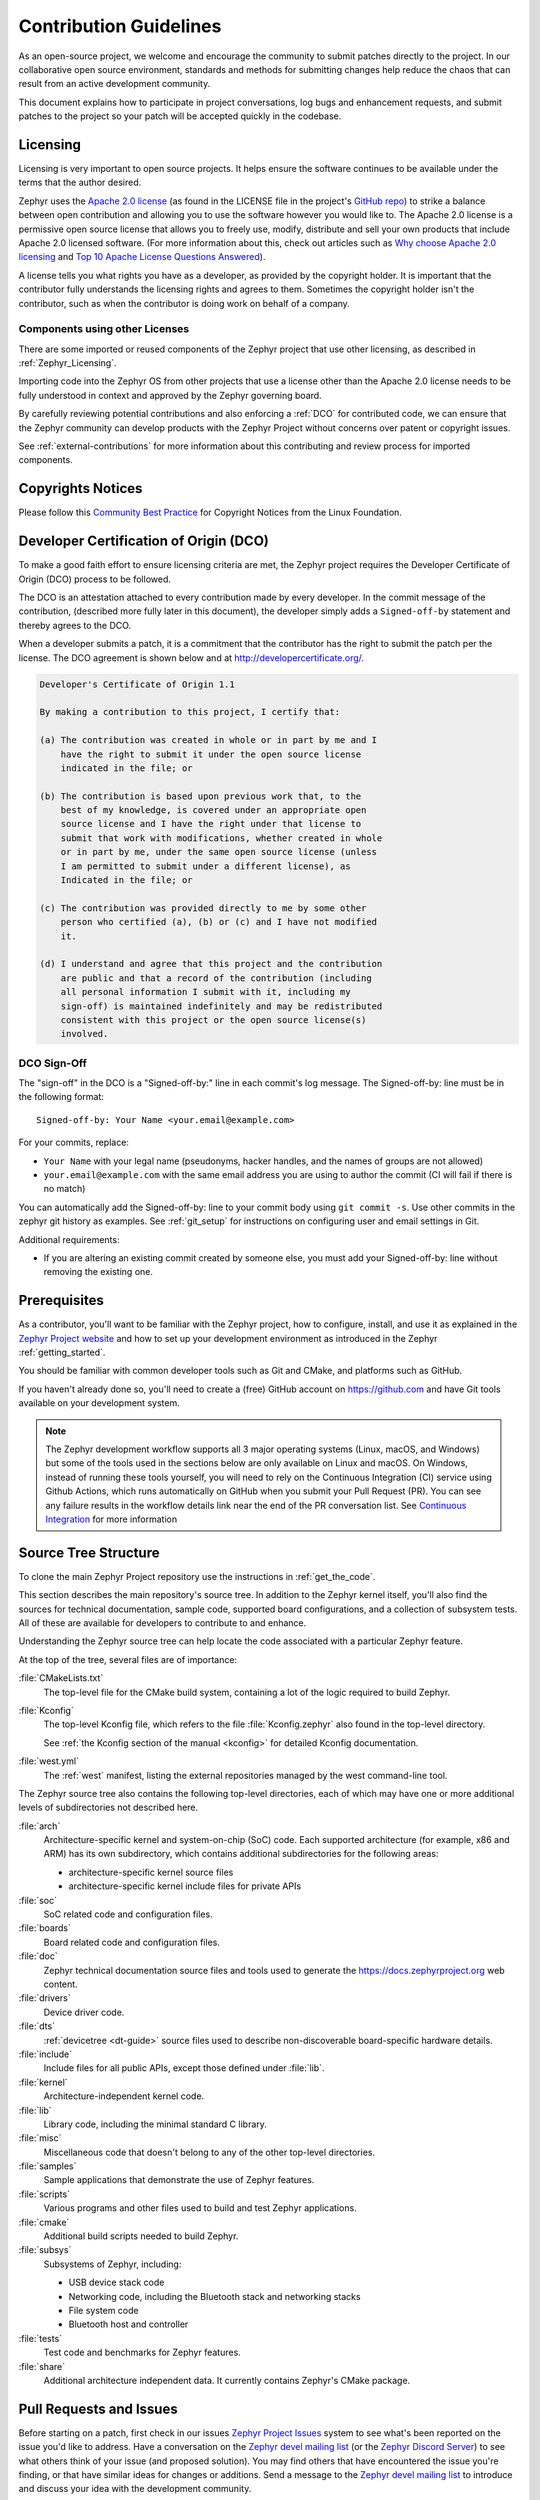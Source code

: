 .. _contribute_guidelines:

Contribution Guidelines
#######################

As an open-source project, we welcome and encourage the community to submit
patches directly to the project.  In our collaborative open source environment,
standards and methods for submitting changes help reduce the chaos that can result
from an active development community.

This document explains how to participate in project conversations, log bugs
and enhancement requests, and submit patches to the project so your patch will
be accepted quickly in the codebase.

.. _licensing_requirements:

Licensing
*********

Licensing is very important to open source projects. It helps ensure the
software continues to be available under the terms that the author desired.

.. _Apache 2.0 license:
   https://github.com/zephyrproject-rtos/zephyr/blob/main/LICENSE

.. _GitHub repo: https://github.com/zephyrproject-rtos/zephyr

Zephyr uses the `Apache 2.0 license`_ (as found in the LICENSE file in
the project's `GitHub repo`_) to strike a balance between open
contribution and allowing you to use the software however you would like
to.  The Apache 2.0 license is a permissive open source license that
allows you to freely use, modify, distribute and sell your own products
that include Apache 2.0 licensed software.  (For more information about
this, check out articles such as `Why choose Apache 2.0 licensing`_ and
`Top 10 Apache License Questions Answered`_).

.. _Why choose Apache 2.0 licensing:
   https://www.zephyrproject.org/faqs/#1571346989065-9216c551-f523

.. _Top 10 Apache License Questions Answered:
   https://www.whitesourcesoftware.com/whitesource-blog/top-10-apache-license-questions-answered/

A license tells you what rights you have as a developer, as provided by the
copyright holder. It is important that the contributor fully understands the
licensing rights and agrees to them. Sometimes the copyright holder isn't the
contributor, such as when the contributor is doing work on behalf of a
company.

Components using other Licenses
===============================

There are some imported or reused components of the Zephyr project that
use other licensing, as described in :ref:`Zephyr_Licensing`.

Importing code into the Zephyr OS from other projects that use a license
other than the Apache 2.0 license needs to be fully understood in
context and approved by the Zephyr governing board.

By carefully reviewing potential contributions and also enforcing a
:ref:`DCO` for contributed code, we can ensure that
the Zephyr community can develop products with the Zephyr Project
without concerns over patent or copyright issues.

See :ref:`external-contributions` for more information about
this contributing and review process for imported components.

.. only:: latex

   .. toctree::
      :maxdepth: 1

      ../LICENSING.rst

.. _copyrights:

Copyrights Notices
*******************

Please follow this `Community Best Practice`_ for Copyright Notices from the
Linux Foundation.


.. _Community Best Practice:
   https://www.linuxfoundation.org/blog/copyright-notices-in-open-source-software-projects/

.. _DCO:

Developer Certification of Origin (DCO)
***************************************

To make a good faith effort to ensure licensing criteria are met, the Zephyr
project requires the Developer Certificate of Origin (DCO) process to be
followed.

The DCO is an attestation attached to every contribution made by every
developer. In the commit message of the contribution, (described more fully
later in this document), the developer simply adds a ``Signed-off-by``
statement and thereby agrees to the DCO.

When a developer submits a patch, it is a commitment that the contributor has
the right to submit the patch per the license.  The DCO agreement is shown
below and at http://developercertificate.org/.

.. code-block:: none

    Developer's Certificate of Origin 1.1

    By making a contribution to this project, I certify that:

    (a) The contribution was created in whole or in part by me and I
        have the right to submit it under the open source license
        indicated in the file; or

    (b) The contribution is based upon previous work that, to the
        best of my knowledge, is covered under an appropriate open
        source license and I have the right under that license to
        submit that work with modifications, whether created in whole
        or in part by me, under the same open source license (unless
        I am permitted to submit under a different license), as
        Indicated in the file; or

    (c) The contribution was provided directly to me by some other
        person who certified (a), (b) or (c) and I have not modified
        it.

    (d) I understand and agree that this project and the contribution
        are public and that a record of the contribution (including
        all personal information I submit with it, including my
        sign-off) is maintained indefinitely and may be redistributed
        consistent with this project or the open source license(s)
        involved.

DCO Sign-Off
============

The "sign-off" in the DCO is a "Signed-off-by:" line in each commit's log
message. The Signed-off-by: line must be in the following format::

   Signed-off-by: Your Name <your.email@example.com>

For your commits, replace:

- ``Your Name`` with your legal name (pseudonyms, hacker handles, and the
  names of groups are not allowed)

- ``your.email@example.com`` with the same email address you are using to
  author the commit (CI will fail if there is no match)

You can automatically add the Signed-off-by: line to your commit body using
``git commit -s``. Use other commits in the zephyr git history as examples.
See :ref:`git_setup` for instructions on configuring user and email settings
in Git.

Additional requirements:

- If you are altering an existing commit created by someone else, you must add
  your Signed-off-by: line without removing the existing one.

Prerequisites
*************

.. _Zephyr Project website: https://zephyrproject.org

As a contributor, you'll want to be familiar with the Zephyr project, how to
configure, install, and use it as explained in the `Zephyr Project website`_
and how to set up your development environment as introduced in the Zephyr
:ref:`getting_started`.

You should be familiar with common developer tools such as Git and CMake, and
platforms such as GitHub.

If you haven't already done so, you'll need to create a (free) GitHub account
on https://github.com and have Git tools available on your development system.

.. note::
   The Zephyr development workflow supports all 3 major operating systems
   (Linux, macOS, and Windows) but some of the tools used in the sections below
   are only available on Linux and macOS. On Windows, instead of running these
   tools yourself, you will need to rely on the Continuous Integration (CI)
   service using Github Actions, which runs automatically on GitHub when you submit
   your Pull Request (PR).  You can see any failure results in the workflow
   details link near the end of the PR conversation list. See
   `Continuous Integration`_ for more information

.. _source_tree_v2:

Source Tree Structure
*********************

To clone the main Zephyr Project repository use the instructions in
:ref:`get_the_code`.

This section describes the main repository's source tree. In addition to the
Zephyr kernel itself, you'll also find the sources for technical documentation,
sample code, supported board configurations, and a collection of subsystem
tests.  All of these are available for developers to contribute to and enhance.

Understanding the Zephyr source tree can help locate the code
associated with a particular Zephyr feature.

At the top of the tree, several files are of importance:

:file:`CMakeLists.txt`
    The top-level file for the CMake build system, containing a lot of the
    logic required to build Zephyr.

:file:`Kconfig`
    The top-level Kconfig file, which refers to the file :file:`Kconfig.zephyr`
    also found in the top-level directory.

    See :ref:`the Kconfig section of the manual <kconfig>` for detailed Kconfig
    documentation.

:file:`west.yml`
    The :ref:`west` manifest, listing the external repositories managed by
    the west command-line tool.

The Zephyr source tree also contains the following top-level
directories, each of which may have one or more additional levels of
subdirectories not described here.

:file:`arch`
    Architecture-specific kernel and system-on-chip (SoC) code.
    Each supported architecture (for example, x86 and ARM)
    has its own subdirectory,
    which contains additional subdirectories for the following areas:

    * architecture-specific kernel source files
    * architecture-specific kernel include files for private APIs

:file:`soc`
    SoC related code and configuration files.

:file:`boards`
    Board related code and configuration files.

:file:`doc`
    Zephyr technical documentation source files and tools used to
    generate the https://docs.zephyrproject.org web content.

:file:`drivers`
    Device driver code.

:file:`dts`
    :ref:`devicetree <dt-guide>` source files used to describe non-discoverable
    board-specific hardware details.

:file:`include`
    Include files for all public APIs, except those defined under :file:`lib`.

:file:`kernel`
    Architecture-independent kernel code.

:file:`lib`
    Library code, including the minimal standard C library.

:file:`misc`
    Miscellaneous code that doesn't belong to any of the other top-level
    directories.

:file:`samples`
    Sample applications that demonstrate the use of Zephyr features.

:file:`scripts`
    Various programs and other files used to build and test Zephyr
    applications.

:file:`cmake`
    Additional build scripts needed to build Zephyr.

:file:`subsys`
    Subsystems of Zephyr, including:

    * USB device stack code
    * Networking code, including the Bluetooth stack and networking stacks
    * File system code
    * Bluetooth host and controller

:file:`tests`
    Test code and benchmarks for Zephyr features.

:file:`share`
    Additional architecture independent data. It currently contains Zephyr's CMake
    package.

Pull Requests and Issues
************************

.. _Zephyr Project Issues: https://github.com/zephyrproject-rtos/zephyr/issues

.. _open pull requests: https://github.com/zephyrproject-rtos/zephyr/pulls

.. _Zephyr devel mailing list: https://lists.zephyrproject.org/g/devel

.. _Zephyr Discord Server: https://chat.zephyrproject.org

Before starting on a patch, first check in our issues `Zephyr Project Issues`_
system to see what's been reported on the issue you'd like to address.  Have a
conversation on the `Zephyr devel mailing list`_ (or the `Zephyr Discord
Server`_) to see what others think of your issue (and proposed solution).  You
may find others that have encountered the issue you're finding, or that have
similar ideas for changes or additions.  Send a message to the `Zephyr devel
mailing list`_ to introduce and discuss your idea with the development
community.

It's always a good practice to search for existing or related issues before
submitting your own. When you submit an issue (bug or feature request), the
triage team will review and comment on the submission, typically within a few
business days.

You can find all `open pull requests`_ on GitHub and open `Zephyr Project
Issues`_ in Github issues.

.. _git_setup:

Git Setup
*********

We need to know who you are, and how to contact you. To add this
information to your Git installation, set the Git configuration
variables ``user.name`` to your full name, and ``user.email`` to your
email address.

For example, if your name is ``Zephyr Developer`` and your email
address is ``z.developer@example.com``:

.. code-block:: console

   git config --global user.name "Zephyr Developer"
   git config --global user.email "z.developer@example.com"

.. note::
   ``user.name`` must be your full name (first and last at minimum), not a
   pseudonym or hacker handle. The email address that you use in your Git configuration must match the email
   address you use to sign your commits. If they don't match, the CI system will
   fail your pull request.

   If you intend to edit commits using the Github.com UI, ensure that your github profile
   ``email address`` and profile ``name`` also match those used in your git configuration
   (``user.name`` & ``user.email``).

Pull Request Guidelines
***********************
When opening a new Pull Request, adhere to the following guidelines to ensure
compliance with Zephyr standards and facilitate the review process.

If in doubt, it's advisible to explore existing Pull Requests within the Zephyr
repository. Use the search filters and labels to locate PRs related to changes
similar to the ones you are proposing.

.. _commit-guidelines:

Commit Message Guidelines
=========================

Changes are submitted as Git commits. Each commit has a *commit
message* describing the change. Acceptable commit messages look like
this:

.. code-block:: none

   [area]: [summary of change]

   [Commit message body (must be non-empty)]

   Signed-off-by: [Your Full Name] <[your.email@address]>

You need to change text in square brackets (``[like this]``) above to
fit your commit.

Examples and more details follow.

Example
-------

Here is an example of a good commit message.

.. code-block:: none

   drivers: sensor: abcd1234: fix bus I/O error handling

   The abcd1234 sensor driver is failing to check the flags field in
   the response packet from the device which signals that an error
   occurred. This can lead to reading invalid data from the response
   buffer. Fix it by checking the flag and adding an error path.

   Signed-off-by: Zephyr Developer <z.developer@example.com>

[area]: [summary of change]
---------------------------

This line is called the commit's *title*. Titles must be:

* one line
* less than 72 characters long
* followed by a completely blank line

[area]
  The ``[area]`` prefix usually identifies the area of code
  being changed. It can also identify the change's wider
  context if multiple areas are affected.

  Here are some examples:

  * ``doc: ...`` for documentation changes
  * ``drivers: foo:`` for ``foo`` driver changes
  * ``Bluetooth: Shell:`` for changes to the Bluetooth shell
  * ``net: ethernet:`` for Ethernet-related networking changes
  * ``dts:`` for treewide devicetree changes
  * ``style:`` for code style changes

  If you're not sure what to use, try running ``git log FILE``, where
  ``FILE`` is a file you are changing, and using previous commits that
  changed the same file as inspiration.

[summary of change]
  The ``[summary of change]`` part should be a quick description of
  what you've done. Here are some examples:

  * ``doc: update wiki references to new site``
  * ``drivers: sensor: sensor_shell: fix channel name collision``

Commit Message Body
-------------------

.. warning::

   An empty commit message body is not permitted. Even for trivial
   changes, please include a descriptive commit message body. Your
   pull request will fail CI checks if you do not.

This part of the commit should explain what your change does, and why
it's needed. Be specific. A body that says ``"Fixes stuff"`` will be
rejected. Be sure to include the following as relevant:

* **what** the change does,
* **why** you chose that approach,
* **what** assumptions were made, and
* **how** you know it works -- for example, which tests you ran.

Each line in your commit message should usually be 75 characters or
less. Use newlines to wrap longer lines. Exceptions include lines
with long URLs, email addresses, etc.

For examples of accepted commit messages, you can refer to the Zephyr GitHub
`changelog <https://github.com/zephyrproject-rtos/zephyr/commits/main>`__.


Signed-off-by: ...
------------------

.. tip::

   You should have set your :ref:`git_setup`
   already. Create your commit with ``git commit -s`` to add the
   Signed-off-by: line automatically using this information.

For open source licensing reasons, your commit must include a
Signed-off-by: line that looks like this:

.. code-block:: none

   Signed-off-by: [Your Full Name] <[your.email@address]>

For example, if your full name is ``Zephyr Developer`` and your email
address is ``z.developer@example.com``:

.. code-block:: none

   Signed-off-by: Zephyr Developer <z.developer@example.com>

This means that you have personally made sure your change complies
with the :ref:`DCO`. For this reason, you must use your legal name.
Pseudonyms or "hacker aliases" are not permitted.

Your name and the email address you use must match the name and email
in the Git commit's ``Author:`` field.

See the :ref:`contributor-expectations` for a more complete discussion of
contributor and reviewer expectations.

Adding links
------------

.. _GitHub references:
   https://docs.github.com/en/get-started/writing-on-github/working-with-advanced-formatting/autolinked-references-and-urls

Do not include `GitHub references`_ in the commit message directly, as it can
lose meaning in case the repository is forked, for example. Instead, if the
change addresses a specific GitHub issue, include in the Pull Request message a
line of the form:

.. code-block:: none

   Fixes #[issue number]

Where ``[issue number]`` is the relevant GitHub issue's number. For
example:

.. code-block:: none

   Fixes: #1234

You can point to other relevant information that can be found on the web using
:code:`Link:` tags. This includes, for example: GitHub issues, datasheets,
reference manuals, etc.

.. code-block:: none

   Link: https://github.com/zephyrproject-rtos/zephyr/issues/<issue number>

.. _coding_style:

Coding Style
============

.. note::
   Coding style is enforced on any new or modified code, but contributors are
   not expected to correct the style on existing code that they are not
   modifying.

.. note::
   For style aspects where the guidelines don't offer explicit guidance or
   permit multiple valid ways to express something, contributors should follow
   the style of existing code in the tree, with higher importance given to
   "nearby" code (first look at the function, then the same file, then
   subsystem, etc).

.. _Linux kernel coding style:
   https://kernel.org/doc/html/latest/process/coding-style.html

.. _snake case:
   https://en.wikipedia.org/wiki/Snake_case

In general, follow the `Linux kernel coding style`_, with the following
exceptions and clarifications:

* Use `snake case`_ for code and variables.
* The line length is 100 columns or fewer. In the documentation, longer lines
  for URL references are an allowed exception.
* Add braces to every ``if``, ``else``, ``do``, ``while``, ``for`` and
  ``switch`` body, even for single-line code blocks.
* Use spaces instead of tabs to align comments after declarations, as needed.
* Use C89-style single line comments, ``/*  */``. The C99-style single line
  comment, ``//``, is not allowed.
* Use ``/**  */`` for doxygen comments that need to appear in the documentation.
* Avoid using binary literals (constants starting with ``0b``).
* Avoid using non-ASCII symbols in code, unless it significantly improves
  clarity, avoid emojis in any case.
* Use proper capitalization of nouns in code comments (e.g. ``UART`` and not
  ``uart``, ``CMake`` and not ``cmake``).

Beyond C code, the following coding style rules apply to other types of files:

* CMake

  * Indent with spaces, indentation is two spaces.
  * Don't use space between commands (e.g. ``if``) and the corresponding opening
    bracket (e.g. ``(``).

* Devicetree

  * Indent with tabs.
  * Follow the Devicetree specification conventions and rules.
  * Use dashes (``-``) as word separators for node and property names.
  * Use underscores (``_``) as word separators in node labels.
  * Leave a single space on each side of the equal sign (``=``) in property
    definitions.
  * Don't insert empty lines before a dedenting ``};``.
  * Insert a single empty line to separate nodes at the same hierarchy level.

* Kconfig

  * Line length of 100 columns or fewer.
  * Indent with tabs, except for ``help`` entry text which should be placed at
    one tab plus two extra spaces.
  * Leave a single empty line between option declarations.
  * Use Statements like ``select`` carefully, see
    :ref:`kconfig_tips_and_tricks` for more information.
  * Format comments as ``# Comment`` rather than ``#Comment``
  * Insert an empty line before/after each top-level ``if`` and ``endif``

Use these coding guidelines to ensure that your development complies with the
project's style and naming conventions.

The Linux kernel GPL-licensed tool ``checkpatch`` is used to check
coding style conformity.

.. note::
   checkpatch does not currently run on Windows.

Checkpatch is available in the scripts directory. To invoke it when committing
code, make the file *$ZEPHYR_BASE/.git/hooks/pre-commit* executable and edit
it to contain:

.. code-block:: bash

    #!/bin/sh
    set -e exec
    exec git diff --cached | ${ZEPHYR_BASE}/scripts/checkpatch.pl -

Instead of running checkpatch at each commit, you may prefer to run it only
before pushing on zephyr repo. To do this, make the file
*$ZEPHYR_BASE/.git/hooks/pre-push* executable and edit it to contain:

.. code-block:: bash

    #!/bin/sh
    remote="$1"
    url="$2"

    z40=0000000000000000000000000000000000000000

    echo "Run push hook"

    while read local_ref local_sha remote_ref remote_sha
    do
        args="$remote $url $local_ref $local_sha $remote_ref $remote_sha"
        exec ${ZEPHYR_BASE}/scripts/series-push-hook.sh $args
    done

    exit 0

If you want to override checkpatch verdict and push you branch despite reported
issues, you can add option --no-verify to the git push command.

A more complete alternative to this is using :ref:`check_compliance_py` script.

clang-format
------------

The `clang-format tool <https://clang.llvm.org/docs/ClangFormat.html>`_ can
be helpful to quickly reformat large amounts of new source code to our
`Coding Style`_ standards together with the ``.clang-format`` configuration file
provided in the repository. ``clang-format`` is well integrated into most
editors, but you can also run it manually like this:

.. code-block:: bash

   clang-format -i my_source_file.c

``clang-format`` is part of LLVM, which can be downloaded from the project
`releases page <https://github.com/llvm/llvm-project/releases>`_. Note that if
you are a Linux user, ``clang-format`` will likely be available as a package in
your distribution repositories.

When there are differences between the `Coding Style`_ guidelines and the
formatting generated by code formatting tools, the `Coding Style`_ guidelines
take precedence. If there is ambiguity between formatting tools and the
guidelines, maintainers may decide which style should be adopted.

.. _Continuous Integration:

Continuous Integration (CI)
===========================

The Zephyr Project operates a Continuous Integration (CI) system that runs on
every Pull Request (PR) in order to verify several aspects of the PR:

* Git commit formatting
* Coding Style
* Twister builds for multiple architectures and boards
* Documentation build to verify any doc changes

CI is run on Github Actions and it uses the same tools described in the
`CI Tests`_ section.  The CI results must be green indicating "All
checks have passed" before the Pull Request can be merged.  CI is run when the
PR is created, and again every time the PR is modified with a commit.

The current status of the CI run can always be found at the bottom of the
GitHub PR page, below the review status. Depending on the success or failure
of the run you will see:

* "All checks have passed"
* "All checks have failed"

In case of failure you can click on the "Details" link presented below the
failure message in order to navigate to ``Github Actions`` and inspect the
results.
Once you click on the link you will be taken to the ``Github actions`` summary
results page where a table with all the different builds will be shown. To see
what build or test failed click on the row that contains the failed (i.e.
non-green) build.

.. _CI Tests:

Running CI Tests Locally
========================

.. _check_compliance_py:

check_compliance.py
-------------------

The ``check_compliance.py`` script serves as a valuable tool for assessing code
compliance with Zephyr's established guidelines and best practices. The script
acts as wrapper for a suite of tools that performs various checks, including
linters and formatters.

Developers are encouraged to run the script locally to validate their changes
before opening a new Pull Request:

.. code-block:: bash

   ./scripts/ci/check_compliance.py -c upstream/main..

twister
-------

.. note::
   twister is only fully supported on Linux; on Windows and MacOS the execution
   of tests is not supported, only building.

If you think your change may break some test, you can submit your PR as a draft
and let the project CI automatically run the :ref:`twister_script` for you.

If a test fails, you can check from the CI run logs how to rerun it locally,
for example:

.. code-block:: bash

   west twister -p native_sim -s tests/drivers/build_all/sensor/sensors.generic_test

.. _static_analysis:

Static Code Analysis
********************

Coverity Scan is a free service for static code analysis of Open Source
projects. It is based on Coverity's commercial product and is able to analyze
C, C++ and Java code.

Coverity's static code analysis doesn't run the code. Instead of that it uses
abstract interpretation to gain information about the code's control flow and
data flow. It's able to follow all possible code paths that a program may take.
For example the analyzer understands that malloc() returns a memory that must
be freed with free() later. It follows all branches and function calls to see
if all possible combinations free the memory. The analyzer is able to detect
all sorts of issues like resource leaks (memory, file descriptors), NULL
dereferencing, use after free, unchecked return values, dead code, buffer
overflows, integer overflows, uninitialized variables, and many more.

The results are available on the `Coverity Scan
<https://scan.coverity.com/projects/zephyr>`_ website. In order to access the
results you have to create an account yourself.  From the Zephyr project page,
you may select "Add me to project" to be added to the project. New members must
be approved by an admin.

Static analysis of the Zephyr codebase is conducted on a bi-weekly basis. GitHub
issues are automatically created for any issues detected by static analysis
tools. These issues will have the same (or equivalent) priority initially
defined by the tool.

To ensure accountability and efficient issue resolution, they are assigned to
the respective maintainer who is responsible for the affected code.

A dedicated team comprising members with expertise in static analysis, code
quality, and software security ensures the effectiveness of the static
analysis process and verifies that identified issues are properly
triaged and resolved in a timely manner.

Workflow
========

If after analyzing the Coverity report it is concluded that it is a false
positive please set the classification to either "False positive" or
"Intentional", the action to "Ignore", owner to your own account and add a
comment why the issue is considered false positive or intentional.

Update the related Github issue in the zephyr project with the details, and only close
it after completing the steps above on scan service website. Any issues
closed without a fix or without ignoring the entry in the scan service will be
automatically reopened if the issue continues to be present in the code.

.. _Contribution workflow:

Contribution Workflow
*********************

One general practice we encourage, is to make small,
controlled changes. This practice simplifies review, makes merging and
rebasing easier, and keeps the change history clear and clean.

When contributing to the Zephyr Project, it is also important you provide as much
information as you can about your change, update appropriate documentation,
and test your changes thoroughly before submitting.

The general GitHub workflow used by Zephyr developers uses a combination of
command line Git commands and browser interaction with GitHub.  As it is with
Git, there are multiple ways of getting a task done.  We'll describe a typical
workflow here:

.. _Create a Fork of Zephyr:
   https://github.com/zephyrproject-rtos/zephyr#fork-destination-box

#. `Create a Fork of Zephyr`_
   to your personal account on GitHub. (Click on the fork button in the top
   right corner of the Zephyr project repo page in GitHub.)

#. On your development computer, change into the :file:`zephyr` folder that was
   created when you :ref:`obtained the code <get_the_code>`::

     cd zephyrproject/zephyr

   Rename the default remote pointing to the `upstream repository
   <https://github.com/zephyrproject-rtos/zephyr>`_ from ``origin`` to
   ``upstream``::

     git remote rename origin upstream

   Let Git know about the fork you just created, naming it ``origin``::

     git remote add origin https://github.com/<your github id>/zephyr

   and verify the remote repos::

     git remote -v

   The output should look similar to::

     origin   https://github.com/<your github id>/zephyr (fetch)
     origin   https://github.com/<your github id>/zephyr (push)
     upstream https://github.com/zephyrproject-rtos/zephyr (fetch)
     upstream https://github.com/zephyrproject-rtos/zephyr (push)

#. Create a topic branch (off of ``main``) for your work (if you're addressing
   an issue, we suggest including the issue number in the branch name)::

     git checkout main
     git checkout -b fix_comment_typo

   Some Zephyr subsystems do development work on a separate branch from
   ``main`` so you may need to indicate this in your checkout::

     git checkout -b fix_out_of_date_patch origin/net

#. Make changes, test locally, change, test, test again, ...  (Check out the
   prior chapter on `twister`_ as well).

#. When things look good, start the pull request process by adding your changed
   files::

     git add [file(s) that changed, add -p if you want to be more specific]

   You can see files that are not yet staged using::

     git status

#. Verify changes to be committed look as you expected::

     git diff --cached

#. Commit your changes to your local repo::

     git commit -s

   The ``-s`` option automatically adds your ``Signed-off-by:`` to your commit
   message.  Your commit will be rejected without this line that indicates your
   agreement with the :ref:`DCO`.  See the :ref:`commit-guidelines` section for
   specific guidelines for writing your commit messages.

#. Push your topic branch with your changes to your fork in your personal
   GitHub account::

     git push origin fix_comment_typo

#. In your web browser, go to your forked repo and click on the
   ``Compare & pull request`` button for the branch you just worked on and
   you want to open a pull request with.

#. Review the pull request changes, and verify that you are opening a pull
   request for the ``main`` branch. The title and message from your commit
   message should appear as well.

#. A bot will assign one or more suggested reviewers (based on the
   MAINTAINERS file in the repo). If you are a project member, you can
   select additional reviewers now too.

#. Click on the submit button and your pull request is sent and awaits
   review.  Email will be sent as review comments are made, or you can check
   on your pull request at https://github.com/zephyrproject-rtos/zephyr/pulls.

   .. note:: As more commits are merged upstream, the GitHub PR page will show
      a ``This branch is out-of-date with the base branch`` message and a
      ``Update branch`` button on the PR page. That message should be ignored,
      as the commits will be rebased as part of merging anyway, and triggering
      a branch update from the GitHub UI will cause the PR approvals to be
      dropped.

#. While you're waiting for your pull request to be accepted and merged, you
   can create another branch to work on another issue. (Be sure to make your
   new branch off of ``main`` and not the previous branch.)::

     git checkout main
     git checkout -b fix_another_issue

   and use the same process described above to work on this new topic branch.

#. If reviewers do request changes to your patch, you can interactively rebase
   commit(s) to fix review issues. In your development repo::

     git rebase -i <offending-commit-id>^

   In the interactive rebase editor, replace ``pick`` with ``edit`` to select
   a specific commit (if there's more than one in your pull request), or
   remove the line to delete a commit entirely.  Then edit files to fix the
   issues in the review.

   As before, inspect and test your changes. When ready, continue the
   patch submission::

     git add [file(s)]
     git rebase --continue

   Update commit comment if needed, and continue::

     git push --force origin fix_comment_typo

   By force pushing your update, your original pull request will be updated
   with your changes so you won't need to resubmit the pull request.

#. After pushing the requested change, check on the PR page if there is a
   merge conflict. If so, rebase your local branch::

      git fetch --all
      git rebase --ignore-whitespace upstream/main

   The ``--ignore-whitespace`` option stops ``git apply`` (called by rebase)
   from changing any whitespace. Resolve the conflicts and push again::

      git push --force origin fix_comment_typo

   .. note:: While amending commits and force pushing is a common review model
      outside GitHub, and the one recommended by Zephyr, it's not the main
      model supported by GitHub. Forced pushes can cause unexpected behavior,
      such as not being able to use "View Changes" buttons except for the last
      one - GitHub complains it can't find older commits. You're also not
      always able to compare the latest reviewed version with the latest
      submitted version. When rewriting history GitHub only guarantees access
      to the latest version.

#. If the CI run fails, you will need to make changes to your code in order
   to fix the issues and amend your commits by rebasing as described above.
   Additional information about the CI system can be found in
   `Continuous Integration`_.

.. _contribution_tips:

Contribution Tips
=================

The following is a list of tips to improve and accelerate the review process of
Pull Requests. If you follow them, chances are your pull request will get the
attention needed and it will be ready for merge sooner than later:

.. _git-rebase:
   https://git-scm.com/docs/git-rebase#Documentation/git-rebase.txt---keep-base

#. When pushing follow-up changes, use the ``--keep-base`` option of
   `git-rebase`_

#. On the PR page, check if the change can still be merged with no merge
   conflicts

#. Make sure title of PR explains what is being fixed or added

#. Make sure your PR has a body with more details about the content of your
   submission

#. Make sure you reference the issue you are fixing in the body of the PR

#. Watch early CI results immediately after submissions and fix issues as they
   are discovered

#. Revisit PR after 1-2 hours to see the status of all CI checks, make sure all
   is green

#. If you get request for changes and submit a change to address them, make
   sure you click the "Re-request review" button on the GitHub UI to notify
   those who asked for the changes


Submitting Proposals
====================

You can request a new feature or submit a proposal by submitting an issue to
our GitHub Repository.
If you would like to implement a new feature, please submit an issue with a
proposal (RFC) for your work first, to be sure that we can use it. Please
consider what kind of change it is:

* For a Major Feature, first open an issue and outline your proposal so that it
  can be discussed. This will also allow us to better coordinate our efforts,
  prevent duplication of work, and help you to craft the change so that it is
  successfully accepted into the project. Providing the following information
  will increase the chances of your issue being dealt with quickly:

  * Overview of the Proposal
  * Motivation for or Use Case
  * Design Details
  * Alternatives
  * Test Strategy

* Small Features can be crafted and directly submitted as a Pull Request.

Identifying Contribution Origin
===============================

When adding a new file to the tree, it is important to detail the source of
origin on the file, provide attributions, and detail the intended usage. In
cases where the file is an original to Zephyr, the commit message should
include the following ("Original" is the assumption if no Origin tag is
present)::

      Origin: Original

In cases where the file is :ref:`imported from an external project
<external-contributions>`, the commit message shall contain details regarding
the original project, the location of the project, the SHA-id of the origin
commit for the file and the intended purpose.

For example, a copy of a locally maintained import::

      Origin: Contiki OS
      License: BSD 3-Clause
      URL: http://www.contiki-os.org/
      commit: 853207acfdc6549b10eb3e44504b1a75ae1ad63a
      Purpose: Introduction of networking stack.

For example, a copy of an externally maintained import in a module repository::

      Origin: Tiny Crypt
      License: BSD 3-Clause
      URL: https://github.com/01org/tinycrypt
      commit: 08ded7f21529c39e5133688ffb93a9d0c94e5c6e
      Purpose: Introduction of TinyCrypt

Contributions to External Modules
**********************************

Follow the guidelines in the :ref:`modules` section for contributing
:ref:`new modules <submitting_new_modules>` and
submitting changes to :ref:`existing modules <changes_to_existing_module>`.

.. _treewide-changes:

Treewide Changes
****************

This section describes contributions that are treewide changes and some
additional associated requirements that apply to them. These requirements exist
to try to give such changes increased review and user visibility due to their
large impact.

Definition and Decision Making
==============================

A *treewide change* is defined as any change to Zephyr APIs, coding practices,
or other development requirements that either implies required changes
throughout the zephyr source code repository or can reasonably be expected to
do so for a wide class of external Zephyr-based source code.

This definition is informal by necessity. This is because the decision on
whether any particular change is treewide can be subjective and may depend on
additional context.

Project maintainers should use good judgement and prioritize the Zephyr
developer experience when deciding when a proposed change is treewide.
Protracted disagreements can be resolved by the Zephyr Project's Technical
Steering Committee (TSC), but please avoid premature escalation to the TSC.

Requirements for Treewide Changes
=================================

- The zephyr repository must apply the 'treewide' GitHub label to any issues or
  pull requests that are treewide changes

- The person proposing a treewide change must create an `RFC issue
  <https://github.com/zephyrproject-rtos/zephyr/issues/new?assignees=&labels=RFC&template=003_rfc-proposal.md&title=>`_
  describing the change, its rationale and impact, etc. before any pull
  requests related to the change can be merged

- The project's `Architecture Working Group (WG)
  <https://github.com/zephyrproject-rtos/zephyr/wiki/Architecture-Working-Group>`_
  must include the issue on the agenda and discuss whether the project will
  accept or reject the change before any pull requests related to the change
  can be merged (with escalation to the TSC if consensus is not reached at the
  WG)

- The Architecture WG must specify the procedure for merging any PRs associated
  with each individual treewide change, including any required approvals for
  pull requests affecting specific subsystems or extra review time requirements

- The person proposing a treewide change must email
  devel@lists.zephyrproject.org about the RFC if it is accepted by the
  Architecture WG before any pull requests related to the change can be merged

Examples
========

Some example past treewide changes are:

- the deprecation of version 1 of the :ref:`Logging API <logging_api>` in favor
  of version 2 (see commit `262cc55609
  <https://github.com/zephyrproject-rtos/zephyr/commit/262cc55609b73ea61b5f999c6c6daaba20bc5240>`_)
- the removal of support for a legacy :ref:`dt-bindings` syntax
  (`6bf761fc0a
  <https://github.com/zephyrproject-rtos/zephyr/commit/6bf761fc0a2811b037abec0c963d60b00c452acb>`_)

Note that adding a new version of a widely used API while maintaining
support for the old one is not a treewide change. Deprecation and removal of
such APIs, however, are treewide changes.

Specialized driver requirements
*******************************

Drivers for standalone devices should use the Zephyr bus APIs (SPI, I2C...)
whenever possible so that the device can be used with any SoC from any vendor
implementing a compatible bus.

If it is not technically possible to achieve full performance using the Zephyr
APIs due to specialized accelerators in a particular SoC family, one could
extend the support for an external device by providing a specialized path for
that SoC family. However, the driver must still provide a regular path (via
Zephyr APIs) for all other SoCs. Every exception must be approved by the
Architecture WG in order to be validated and potentially to be learned/improved
from.
